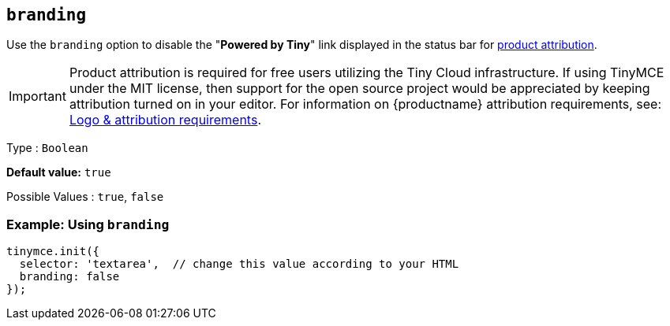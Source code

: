 [[branding]]
== `+branding+`

Use the `+branding+` option to disable the "*Powered by Tiny*" link displayed in the status bar for link:{legalpages}/attribution-requirements/[product attribution].

IMPORTANT: Product attribution is required for free users utilizing the Tiny Cloud infrastructure.
If using TinyMCE under the MIT license, then support for the open source project would be appreciated by keeping attribution turned on in your editor.
For information on {productname} attribution requirements, see: link:{legalpages}/attribution-requirements/[Logo & attribution requirements].

Type : `+Boolean+`

*Default value:* `+true+`

Possible Values : `+true+`, `+false+`

=== Example: Using `+branding+`

[source,js]
----
tinymce.init({
  selector: 'textarea',  // change this value according to your HTML
  branding: false
});
----
